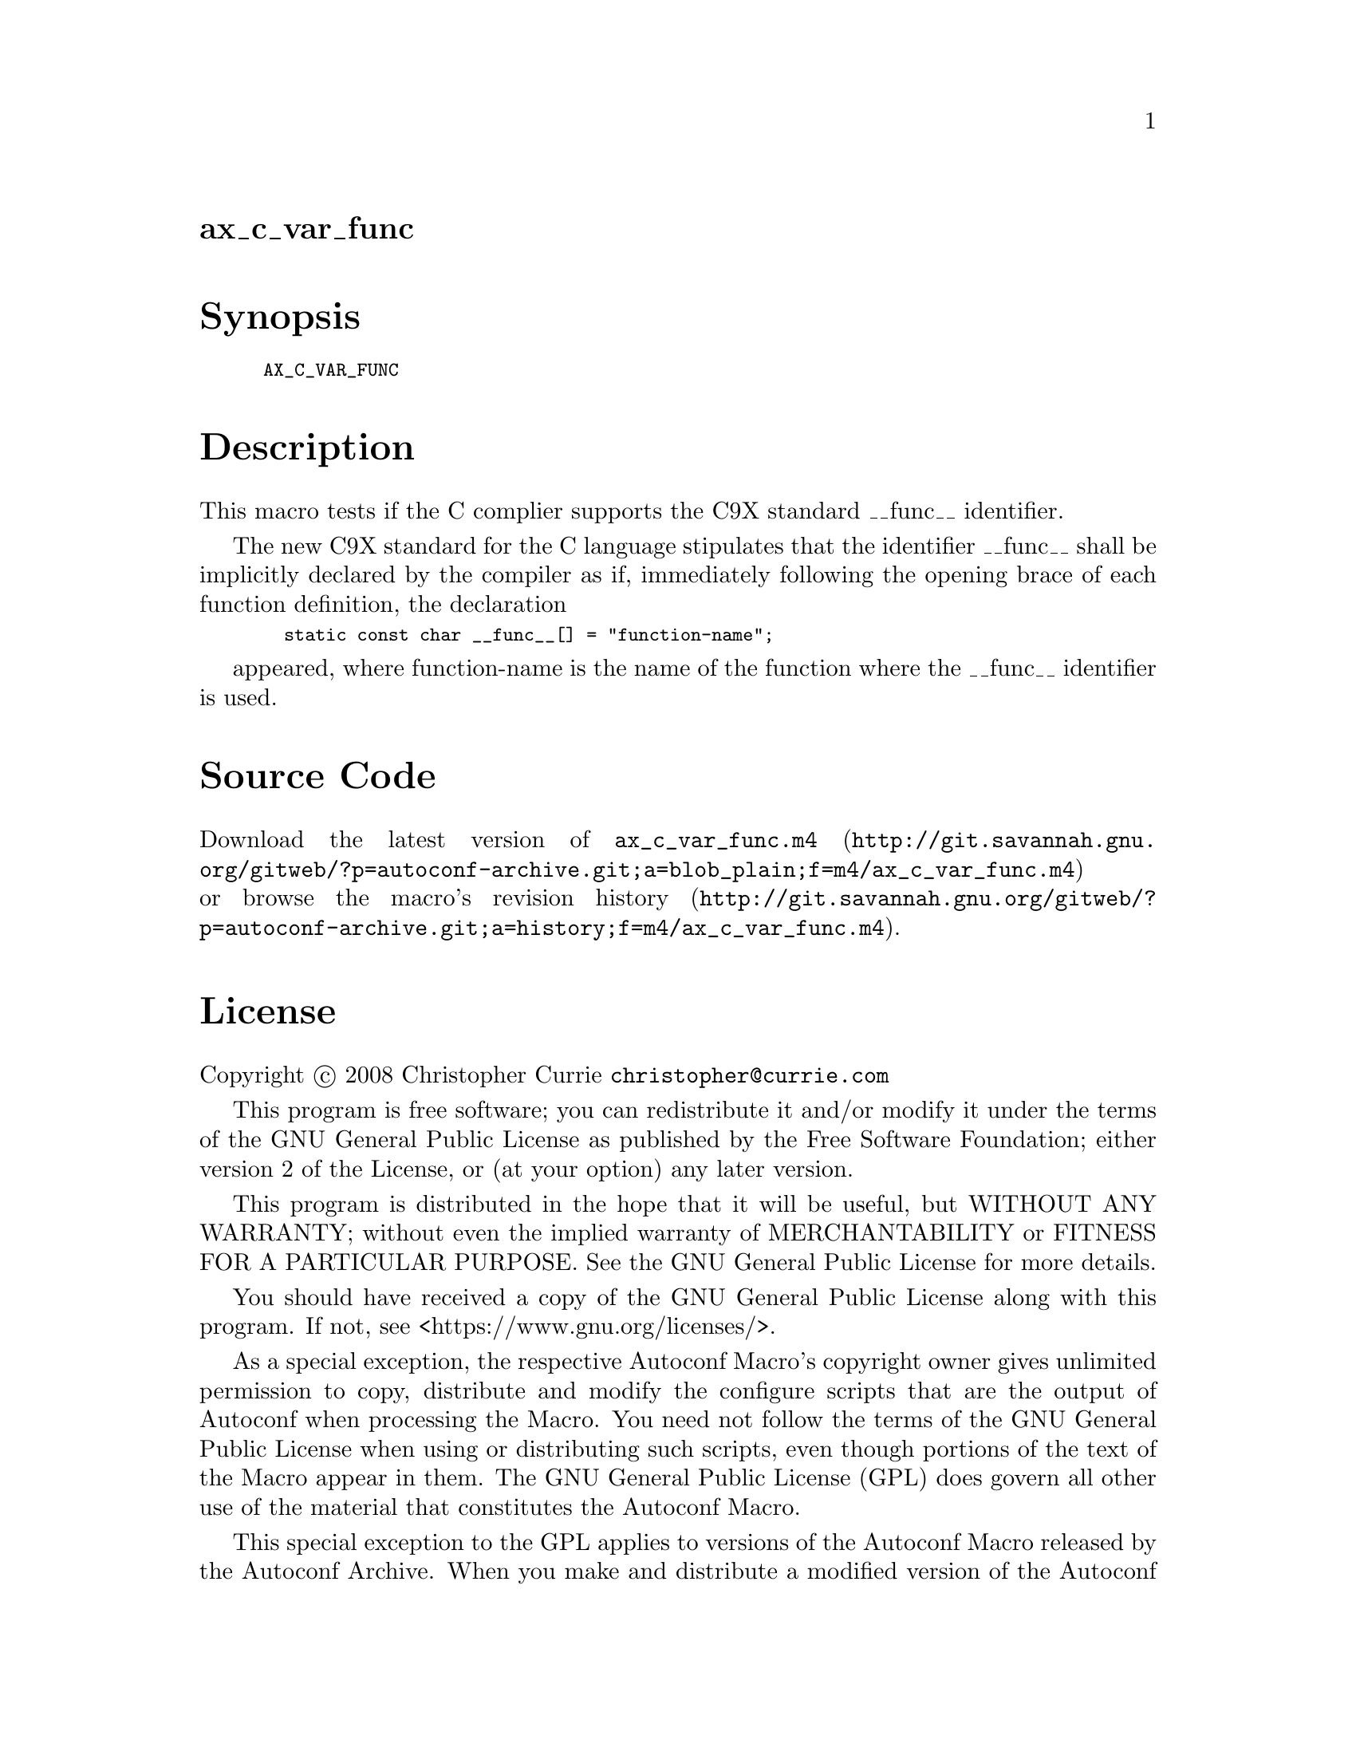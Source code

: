 @node ax_c_var_func
@unnumberedsec ax_c_var_func

@majorheading Synopsis

@smallexample
AX_C_VAR_FUNC
@end smallexample

@majorheading Description

This macro tests if the C complier supports the C9X standard __func__
identifier.

The new C9X standard for the C language stipulates that the identifier
__func__ shall be implicitly declared by the compiler as if, immediately
following the opening brace of each function definition, the declaration

@smallexample
  static const char __func__[] = "function-name";
@end smallexample

appeared, where function-name is the name of the function where the
__func__ identifier is used.

@majorheading Source Code

Download the
@uref{http://git.savannah.gnu.org/gitweb/?p=autoconf-archive.git;a=blob_plain;f=m4/ax_c_var_func.m4,latest
version of @file{ax_c_var_func.m4}} or browse
@uref{http://git.savannah.gnu.org/gitweb/?p=autoconf-archive.git;a=history;f=m4/ax_c_var_func.m4,the
macro's revision history}.

@majorheading License

@w{Copyright @copyright{} 2008 Christopher Currie @email{christopher@@currie.com}}

This program is free software; you can redistribute it and/or modify it
under the terms of the GNU General Public License as published by the
Free Software Foundation; either version 2 of the License, or (at your
option) any later version.

This program is distributed in the hope that it will be useful, but
WITHOUT ANY WARRANTY; without even the implied warranty of
MERCHANTABILITY or FITNESS FOR A PARTICULAR PURPOSE. See the GNU General
Public License for more details.

You should have received a copy of the GNU General Public License along
with this program. If not, see <https://www.gnu.org/licenses/>.

As a special exception, the respective Autoconf Macro's copyright owner
gives unlimited permission to copy, distribute and modify the configure
scripts that are the output of Autoconf when processing the Macro. You
need not follow the terms of the GNU General Public License when using
or distributing such scripts, even though portions of the text of the
Macro appear in them. The GNU General Public License (GPL) does govern
all other use of the material that constitutes the Autoconf Macro.

This special exception to the GPL applies to versions of the Autoconf
Macro released by the Autoconf Archive. When you make and distribute a
modified version of the Autoconf Macro, you may extend this special
exception to the GPL to apply to your modified version as well.
